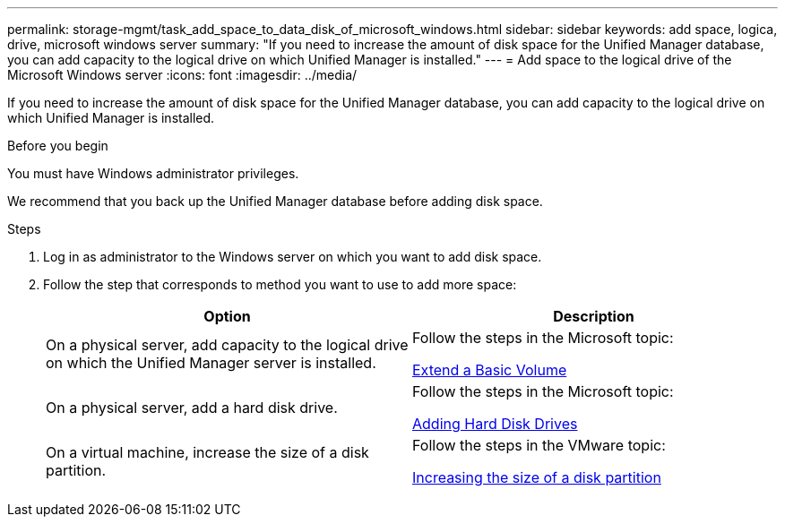 ---
permalink: storage-mgmt/task_add_space_to_data_disk_of_microsoft_windows.html
sidebar: sidebar
keywords: add space, logica, drive, microsoft windows server
summary: "If you need to increase the amount of disk space for the Unified Manager database, you can add capacity to the logical drive on which Unified Manager is installed."
---
= Add space to the logical drive of the Microsoft Windows server
:icons: font
:imagesdir: ../media/

[.lead]
If you need to increase the amount of disk space for the Unified Manager database, you can add capacity to the logical drive on which Unified Manager is installed.

.Before you begin

You must have Windows administrator privileges.

We recommend that you back up the Unified Manager database before adding disk space.

.Steps

. Log in as administrator to the Windows server on which you want to add disk space.
. Follow the step that corresponds to method you want to use to add more space:
+
[options="header"]
|===
| Option| Description
a|
On a physical server, add capacity to the logical drive on which the Unified Manager server is installed.
a|
Follow the steps in the Microsoft topic:

https://technet.microsoft.com/en-us/library/cc771473(v=ws.11).aspx[Extend a Basic Volume]
a|
On a physical server, add a hard disk drive.
a|
Follow the steps in the Microsoft topic:

https://msdn.microsoft.com/en-us/library/dd163551.aspx[Adding Hard Disk Drives]
a|
On a virtual machine, increase the size of a disk partition.
a|
Follow the steps in the VMware topic:

https://kb.vmware.com/selfservice/microsites/search.do?language=en_US&cmd=displayKC&externalId=1004071[Increasing the size of a disk partition]
|===
// 2025-6-11, OTHERDOC-133